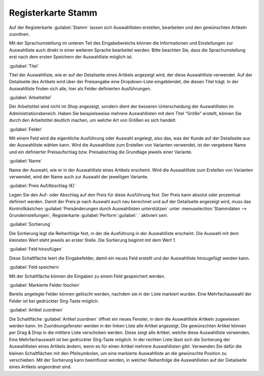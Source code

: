 ﻿Registerkarte Stamm
*******************
Auf der Registerkarte :guilabel:`Stamm` lassen sich Auswahllisten erstellen, bearbeiten und den gewünschten Artikeln zuordnen.

.. image:: ../../media/screenshots-de/oxaafj01.png
   :alt: Auswahllisten - Registerkarte Stamm
   :height: 375
   :width: 650

Mit der Sprachumstellung im unteren Teil des Eingabebereichs können die Informationen und Einstellungen zur Auswahlliste auch direkt in einer weiteren Sprache bearbeitet werden. Bitte beachten Sie, dass die Sprachumstellung erst nach dem ersten Speichern der Auswahlliste möglich ist.

:guilabel:`Titel`

Titel der Auswahlliste, wie er auf der Detailseite eines Artikels angezeigt wird, der diese Auswahlliste verwendet. Auf der Detailseite des Artikels wird über der Preisangabe eine Dropdown-Liste eingeblendet, die diesen Titel trägt. In der Auswahlliste finden sich alle, hier als Felder definierten Ausführungen.

:guilabel:`Arbeitstitel`

Der Arbeitstitel wird nicht im Shop angezeigt, sondern dient der besseren Unterscheidung der Auswahllisten im Administrationsbereich. Haben Sie beispielsweise mehrere Auswahllisten mit dem Titel \"Größe\" erstellt, können Sie durch den Arbeitstitel deutlich machen, um welche Art von Größen es sich handelt.

:guilabel:`Felder`

Mit einem Feld wird die eigentliche Ausführung oder Auswahl angelegt, also das, was der Kunde auf der Detailseite aus der Auswahlliste wählen kann. Wird die Auswahlliste zum Erstellen von Varianten verwendet, ist der vergebene Name und ein definierter Preisaufschlag bzw. Preisabschlag die Grundlage jeweils einer Variante.

:guilabel:`Name`

Name der Auswahl, wie er in der Auswahlliste eines Artikels erscheint. Wird die Auswahlliste zum Erstellen von Varianten verwendet, wird der Name auch zur Auswahl der jeweiligen Variante.

:guilabel:`Preis Auf/Abschlag (€)`

Legen Sie den Auf- oder Abschlag auf den Preis für diese Ausführung fest. Der Preis kann absolut oder prozentual definiert werden. Damit der Preis je nach Auswahl auch neu berechnet und auf der Detailseite angezeigt wird, muss das Kontrollkästchen :guilabel:`Preisänderungen durch Auswahllisten unterstützen` unter :menuselection:`Stammdaten --> Grundeinstellungen`, Registerkarte :guilabel:`Perform`:guilabel:`.` aktiviert sein.

:guilabel:`Sortierung`

Die Sortierung legt die Reihenfolge fest, in der die Ausführung in der Auswahlliste erscheint. Die Auswahl mit dem kleinsten Wert steht jeweils an erster Stelle. Die Sortierung beginnt mit dem Wert 1.

:guilabel:`Feld hinzufügen`

Diese Schaltfläche leert die Eingabefelder, damit ein neues Feld erstellt und der Auswahlliste hinzugefügt werden kann.

:guilabel:`Feld speichern`

Mit der Schaltfläche können die Eingaben zu einem Feld gespeichert werden.

:guilabel:`Markierte Felder löschen`

Bereits angelegte Felder können gelöscht werden, nachdem sie in der Liste markiert wurden. Eine Mehrfachauswahl der Felder ist bei gedrückter Strg-Taste möglich.

:guilabel:`Artikel zuordnen`

Die Schaltfläche :guilabel:`Artikel zuordnen` öffnet ein neues Fenster, in dem die Auswahlliste Artikeln zugewiesen werden kann. Im Zuordnungsfenster werden in der linken Liste alle Artikel angezeigt. Die gewünschten Artikel können per Drag \& Drop in die mittlere Liste verschoben werden. Diese zeigt alle Artikel, welche diese Auswahlliste verwenden. Eine Mehrfachauswahl ist bei gedrückter Strg-Taste möglich. In der rechten Liste lässt sich die Sortierung der Auswahllisten eines Artikels ändern, wenn es für einen Artikel mehrere Auswahllisten gibt. Verwenden Sie dafür die kleinen Schaltflächen mit den Pfeilsymbolen, um eine markierte Auswahlliste an die gewünschte Position zu verschieben. Mit der Sortierung kann beeinflusst werden, in welcher Reihenfolge die Auswahllisten auf der Detailseite eines Artikels angeordnet sind.

.. Intern: oxaafj, Status:, F1: selectlist_main